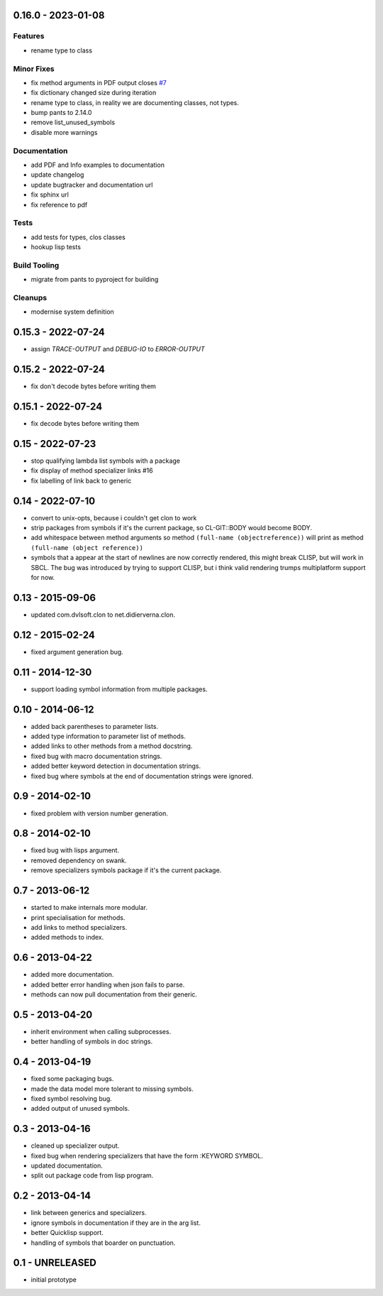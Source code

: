 0.16.0 - 2023-01-08
-------------------

Features
^^^^^^^^

* rename type to class

Minor Fixes
^^^^^^^^^^^

* fix method arguments in PDF output closes `#7
  <https://github.com/russell/sphinxcontrib-cldomain/issues/7>`_
* fix dictionary changed size during iteration
* rename type to class, in reality we are documenting classes, not
  types.
* bump pants to 2.14.0
* remove list_unused_symbols
* disable more warnings

Documentation
^^^^^^^^^^^^^

* add PDF and Info examples to documentation
* update changelog
* update bugtracker and documentation url
* fix sphinx url
* fix reference to pdf

Tests
^^^^^

* add tests for types, clos classes
* hookup lisp tests

Build Tooling
^^^^^^^^^^^^^

* migrate from pants to pyproject for building

Cleanups
^^^^^^^^

* modernise system definition

0.15.3 - 2022-07-24
-------------------
* assign *TRACE-OUTPUT* and *DEBUG-IO* to *ERROR-OUTPUT*

0.15.2 - 2022-07-24
-------------------
* fix don't decode bytes before writing them

0.15.1 - 2022-07-24
-------------------
* fix decode bytes before writing them

0.15 - 2022-07-23
-----------------
* stop qualifying lambda list symbols with a package
* fix display of method specializer links #16
* fix labelling of link back to generic

0.14 - 2022-07-10
-----------------
* convert to unix-opts, because i couldn't get clon to work
* strip packages from symbols if it's the current package, so
  CL-GIT::BODY would become BODY.
* add whitespace between method arguments so method ``(full-name
  (objectreference))`` will print as method ``(full-name (object
  reference))``
* symbols that a appear at the start of newlines are now correctly
  rendered, this might break CLISP, but will work in SBCL.  The bug
  was introduced by trying to support CLISP, but i think valid
  rendering trumps multiplatform support for now.

0.13 - 2015-09-06
-----------------
* updated com.dvlsoft.clon to net.didierverna.clon.

0.12 - 2015-02-24
-----------------
* fixed argument generation bug.

0.11 - 2014-12-30
-----------------
* support loading symbol information from multiple packages.

0.10 - 2014-06-12
-----------------
* added back parentheses to parameter lists.
* added type information to parameter list of methods.
* added links to other methods from a method docstring.
* fixed bug with macro documentation strings.
* added better keyword detection in documentation strings.
* fixed bug where symbols at the end of documentation
  strings were ignored.

0.9 - 2014-02-10
----------------
* fixed problem with version number generation.

0.8 - 2014-02-10
----------------
* fixed bug with lisps argument.
* removed dependency on swank.
* remove specializers symbols package if it's the current
  package.

0.7 - 2013-06-12
----------------
* started to make internals more modular.
* print specialisation for methods.
* add links to method specializers.
* added methods to index.

0.6 - 2013-04-22
----------------
* added more documentation.
* added better error handling when json fails to parse.
* methods can now pull documentation from their generic.

0.5 - 2013-04-20
----------------
* inherit environment when calling subprocesses.
* better handling of symbols in doc strings.

0.4 - 2013-04-19
----------------
* fixed some packaging bugs.
* made the data model more tolerant to missing symbols.
* fixed symbol resolving bug.
* added output of unused symbols.

0.3 - 2013-04-16
----------------
* cleaned up specializer output.
* fixed bug when rendering specializers that have the form :KEYWORD
  SYMBOL.
* updated documentation.
* split out package code from lisp program.

0.2 - 2013-04-14
----------------

* link between generics and specializers.
* ignore symbols in documentation if they are in the arg list.
* better Quicklisp support.
* handling of symbols that boarder on punctuation.

0.1 - UNRELEASED
----------------

* initial prototype
